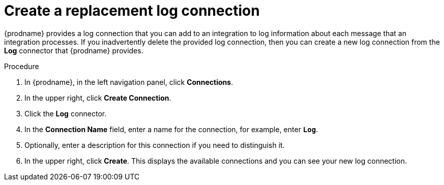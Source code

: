 // Module included in the following assemblies:
// as_connecting-to-log.adoc

[id='create-replacement-log-connection_{context}']
= Create a replacement log connection

{prodname} provides a log connection that you can add to an integration to
log information about each message that an integration processes. If you 
inadvertently delete the provided log connection, then you can create a 
new log connection from the *Log* connector that {prodname} provides.  

.Procedure

. In {prodname}, in the left navigation panel, click *Connections*. 
. In the upper right, click *Create Connection*.
. Click the *Log* connector. 
. In the *Connection Name* field, enter
a name for the connection, for example, enter `*Log*`.
. Optionally, enter a description for this connection if you need to 
distinguish it. 
. In the upper right, click *Create*. This displays the available 
connections and you can see your new log connection. 
